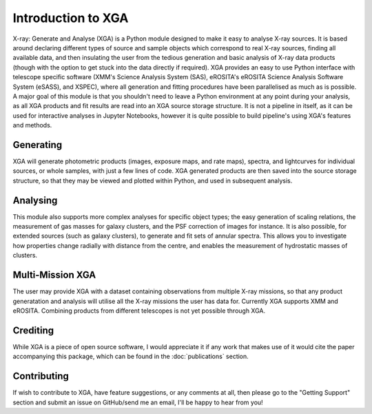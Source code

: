 Introduction to XGA
===================

X-ray: Generate and Analyse (XGA) is a Python module designed to make it easy to analyse X-ray sources.
It is based around declaring different types of source and sample objects which correspond to real X-ray sources, 
finding all available data, and then insulating the user from the tedious generation and basic analysis of X-ray data products 
(though with the option to get stuck into the data directly if required). XGA provides an easy to use Python interface with
telescope specific software (XMM's Science Analysis System (SAS), eROSITA's eROSITA Science Analysis Software System (eSASS), and XSPEC),
where all generation and fitting procedures have been parallelised as much as is possible. A major goal of this module is that you 
shouldn't need to leave a Python environment at any point during your analysis, as all XGA products and fit results are read into 
an XGA source storage structure. It is not a pipeline in itself, as it can be used for interactive analyses in Jupyter Notebooks, however it is
quite possible to build pipeline's using XGA's features and methods. 


Generating
----------

XGA will generate photometric products (images, exposure maps, and rate maps), spectra, and lightcurves for individual sources,
or whole samples, with just a few lines of code. XGA generated products are then saved into the source storage structure, so that
they may be viewed and plotted within Python, and used in subsequent analysis.

Analysing
---------

This module also supports more complex analyses for specific object types; the easy generation of scaling relations,
the measurement of gas masses for galaxy clusters, and the PSF correction of images for instance. It is also
possible, for extended sources (such as galaxy clusters), to generate and fit sets of annular spectra. This allows you
to investigate how properties change radially with distance from the centre, and enables the measurement of hydrostatic
masses of clusters.

Multi-Mission XGA
-----------------

The user may provide XGA with a dataset containing observations from multiple X-ray missions, so that any 
product generatation and analysis will utilise all the X-ray missions the user has data for. 
Currently XGA supports XMM and eROSITA. Combining products from different telescopes is not yet possible 
through XGA. 

Crediting
---------

While XGA is a piece of open source software, I would appreciate it if any work that makes use of it would cite the
paper accompanying this package, which can be found in the :doc:`publications` section.

Contributing
------------

If wish to contribute to XGA, have feature suggestions, or any comments at all, then please go to the
"Getting Support" section and submit an issue on GitHub/send me an email, I'll be happy to hear from you!